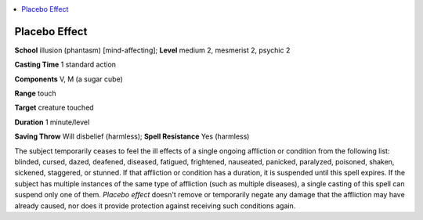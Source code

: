 
.. _`occultadventures.spells.placeboeffect`:

.. contents:: \ 

.. _`occultadventures.spells.placeboeffect#placebo_effect`:

Placebo Effect
===============

\ **School**\  illusion (phantasm) [mind-affecting]; \ **Level**\  medium 2, mesmerist 2, psychic 2

\ **Casting Time**\  1 standard action

\ **Components**\  V, M (a sugar cube)

\ **Range**\  touch

\ **Target**\  creature touched

\ **Duration**\  1 minute/level

\ **Saving Throw**\  Will disbelief (harmless); \ **Spell Resistance**\  Yes (harmless)

The subject temporarily ceases to feel the ill effects of a single ongoing affliction or condition from the following list: blinded, cursed, dazed, deafened, diseased, fatigued, frightened, nauseated, panicked, paralyzed, poisoned, shaken, sickened, staggered, or stunned. If that affliction or condition has a duration, it is suspended until this spell expires. If the subject has multiple instances of the same type of affliction (such as multiple diseases), a single casting of this spell can suspend only one of them. \ *Placebo effect*\  doesn't remove or temporarily negate any damage that the affliction may have already caused, nor does it provide protection against receiving such conditions again.

